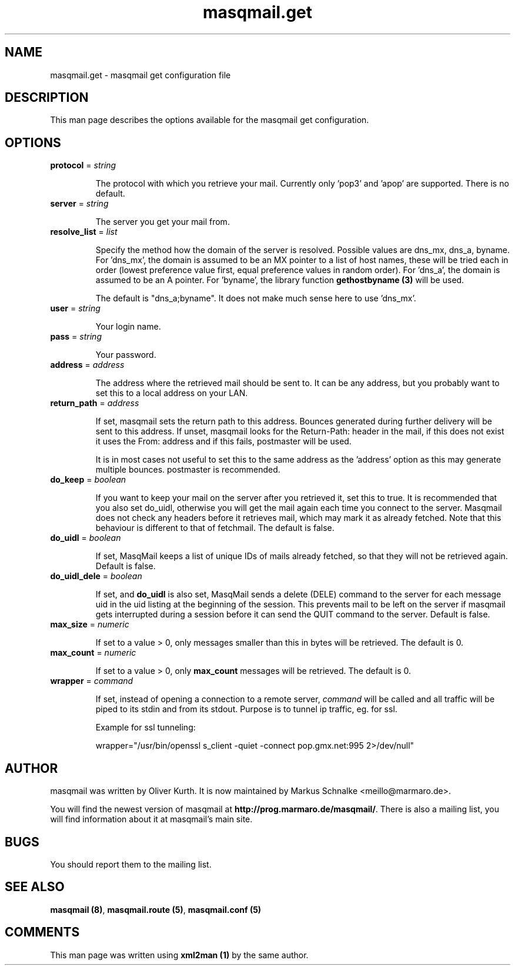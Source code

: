 .TH masqmail.get 5 User Manuals
.SH NAME
masqmail.get \- masqmail get configuration file
.SH DESCRIPTION
 
This man page describes the options available for the masqmail get configuration.

.SH OPTIONS
.TP

\fBprotocol\f1 = \fIstring\f1

The protocol with which you retrieve your mail. Currently only 'pop3' and 'apop' are supported. There is no default.
.TP

\fBserver\f1 = \fIstring\f1

The server you get your mail from.
.TP

\fBresolve_list\f1 = \fIlist\f1

Specify the method how the domain of the server is resolved. Possible values are dns_mx, dns_a, byname. For 'dns_mx', the domain is assumed to be an MX pointer to a list of host names, these will be tried each in order (lowest preference value first, equal preference values in random order). For 'dns_a', the domain is assumed to be an A pointer. For 'byname', the library function \fBgethostbyname (3)\f1 will be used.

The default is "dns_a;byname". It does not make much sense here to use 'dns_mx'.
.TP

\fBuser\f1 = \fIstring\f1

Your login name.
.TP

\fBpass\f1 = \fIstring\f1

Your password.
.TP

\fBaddress\f1 = \fIaddress\f1

The address where the retrieved mail should be sent to. It can be any address, but you probably want to set this to a local address on your LAN.
.TP

\fBreturn_path\f1 = \fIaddress\f1

If set, masqmail sets the return path to this address. Bounces generated during further delivery will be sent to this address. If unset, masqmail looks for the Return-Path: header in the mail, if this does not exist it uses the From: address and if this fails, postmaster will be used.

It is in most cases not useful to set this to the same address as the 'address' option as this may generate multiple bounces. postmaster is recommended.
.TP

\fBdo_keep\f1 = \fIboolean\f1

If you want to keep your mail on the server after you retrieved it, set this to true. It is recommended that you also set do_uidl, otherwise you will get the mail again each time you connect to the server. Masqmail does not check any headers before it retrieves mail, which may mark it as already fetched. Note that this behaviour is different to that of fetchmail. The default is false.
.TP

\fBdo_uidl\f1 = \fIboolean\f1

If set, MasqMail keeps a list of unique IDs of mails already fetched, so that they will not be retrieved again. Default is false.
.TP

\fBdo_uidl_dele\f1 = \fIboolean\f1

If set, and \fBdo_uidl\f1 is also set, MasqMail sends a delete (DELE) command to the server for each message uid in the uid listing at the beginning of the session. This prevents mail to be left on the server if masqmail gets interrupted during a session before it can send the QUIT command to the server. Default is false.
.TP

\fBmax_size\f1 = \fInumeric\f1

If set to a value > 0, only messages smaller than this in bytes will be retrieved. The default is 0.
.TP

\fBmax_count\f1 = \fInumeric\f1

If set to a value > 0, only \fBmax_count\f1 messages will be retrieved. The default is 0.
.TP

\fBwrapper\f1 = \fIcommand\f1

If set, instead of opening a connection to a remote server, \fIcommand\f1 will be called and all traffic will be piped to its stdin and from its stdout. Purpose is to tunnel ip traffic, eg. for ssl.

Example for ssl tunneling:

wrapper="/usr/bin/openssl s_client \-quiet \-connect pop.gmx.net:995 2>/dev/null"
.SH AUTHOR

masqmail was written by Oliver Kurth. It is now maintained by Markus Schnalke <meillo@marmaro.de>.

You will find the newest version of masqmail at \fBhttp://prog.marmaro.de/masqmail/\f1.
There is also a mailing list, you will find information about it at masqmail's main site.

.SH BUGS

You should report them to the mailing list.

.SH SEE ALSO

\fBmasqmail (8)\f1, \fBmasqmail.route (5)\f1, \fBmasqmail.conf (5)\f1

.SH COMMENTS

This man page was written using \fBxml2man (1)\f1 by the same author.

